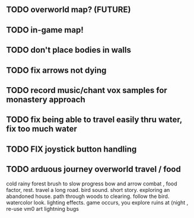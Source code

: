 ** TODO overworld map? (FUTURE)
** TODO in-game map!
** TODO don't place bodies in walls
** TODO fix arrows not dying
** TODO record music/chant vox samples for monastery approach
** TODO fix being able to travel easily thru water, fix too much water
** TODO FIX joystick button handling
** TODO arduous journey overworld travel / food

cold rainy forest
brush to slow progress
bow and arrow combat , food factor, rest. travel a long road.
bird sound. short story. exploring an abandoned house. path through
woods to clearing. follow the bird. watercolor look.
lighting effects. game occurs, you explore ruins at (night , re-use vm0 art
lightning bugs
